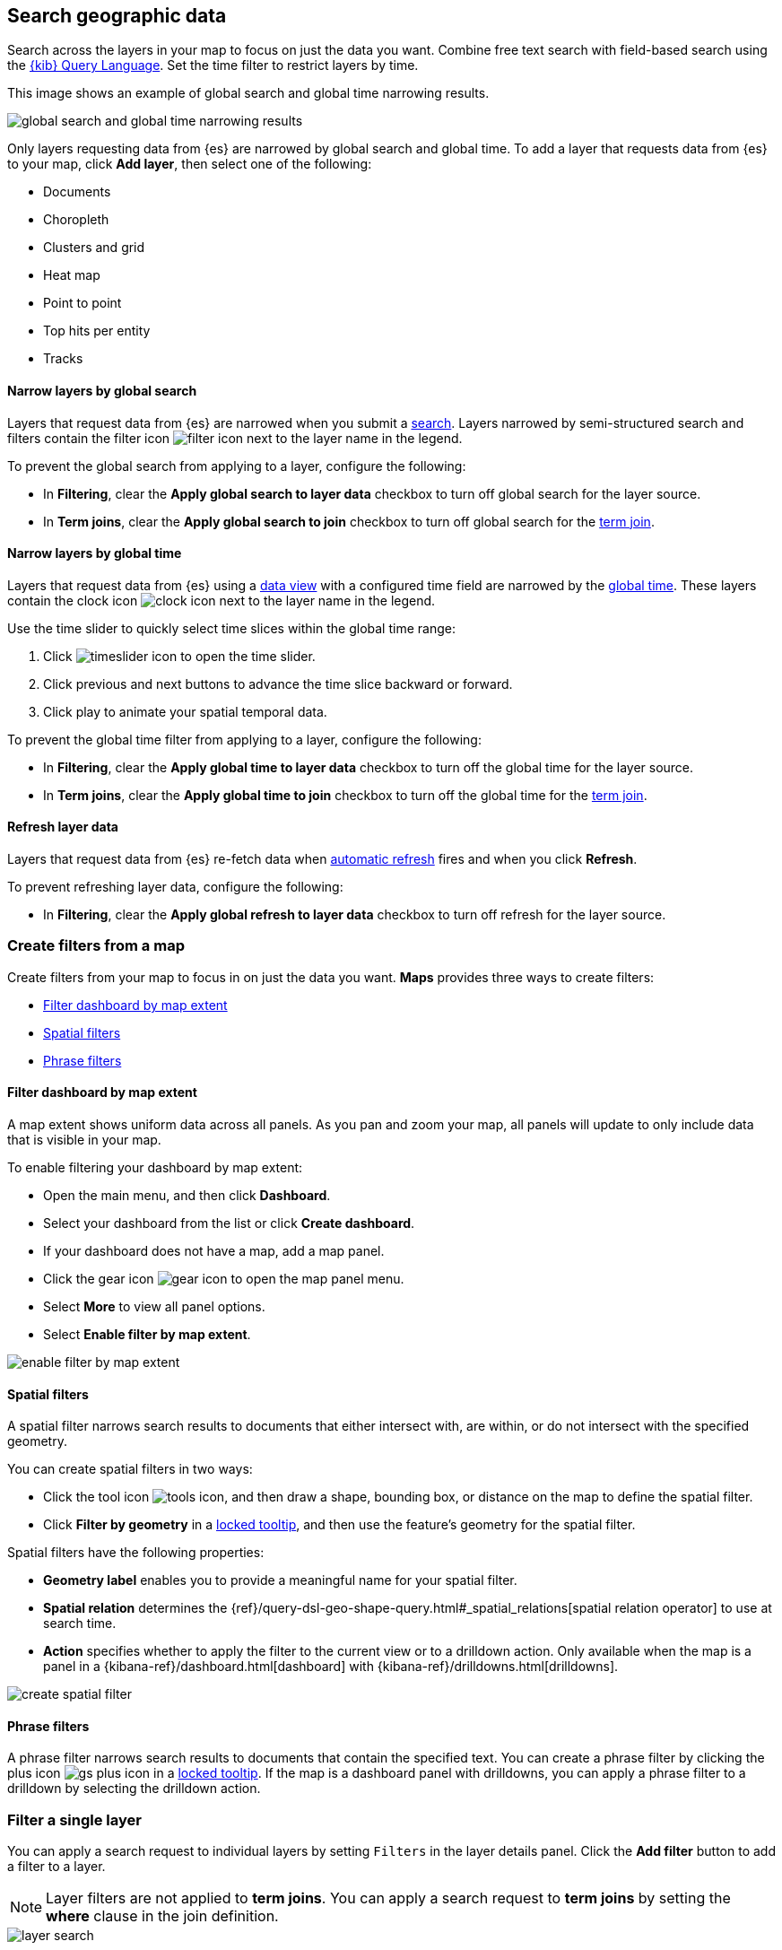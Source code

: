 [role="xpack"]
[[maps-search]]
== Search geographic data

Search across the layers in your map to focus on just the data you want. Combine free text search with field-based search using the <<kuery-query,{kib} Query Language>>. Set the time filter to restrict layers by time.

This image shows an example of global search and global time narrowing results.

[role="screenshot"]
image::maps/images/global_search_bar.png[global search and global time narrowing results]

Only layers requesting data from {es} are narrowed by global search and global time.
To add a layer that requests data from {es} to your map, click *Add layer*, then select one of the following:

* Documents

* Choropleth

* Clusters and grid

* Heat map

* Point to point

* Top hits per entity

* Tracks

[float]
[[maps-narrow-layer-by-global-search]]
==== Narrow layers by global search

Layers that request data from {es} are narrowed when you submit a <<kibana-concepts-searching-your-data, search>>.
Layers narrowed by semi-structured search and filters contain the filter icon image:maps/images/filter_icon.png[] next to the layer name in the legend.

To prevent the global search from applying to a layer, configure the following:

* In *Filtering*, clear the *Apply global search to layer data* checkbox to turn off global search for the layer source.

* In *Term joins*, clear the *Apply global search to join* checkbox to turn off global search for the <<terms-join, term join>>.

[float]
[[maps-narrow-layer-by-global-time]]
==== Narrow layers by global time

Layers that request data from {es} using a <<data-views, data view>> with a configured time field are narrowed by the <<set-time-filter, global time>>.
These layers contain the clock icon image:maps/images/clock_icon.png[clock icon] next to the layer name in the legend.

Use the time slider to quickly select time slices within the global time range:

. Click image:maps/images/timeslider_toggle_icon.png[timeslider icon] to open the time slider.
. Click previous and next buttons to advance the time slice backward or forward. 
. Click play to animate your spatial temporal data.

To prevent the global time filter from applying to a layer, configure the following:

* In *Filtering*, clear the *Apply global time to layer data* checkbox to turn off the global time for the layer source.

* In *Term joins*, clear the *Apply global time to join* checkbox to turn off the global time for the <<terms-join, term join>>.

[float]
[[maps-refresh-layer]]
==== Refresh layer data

Layers that request data from {es} re-fetch data when <<set-time-filter, automatic refresh>> fires and when you click *Refresh*.

To prevent refreshing layer data, configure the following:

* In *Filtering*, clear the *Apply global refresh to layer data* checkbox to turn off refresh for the layer source.


[role="xpack"]
[[maps-create-filter-from-map]]
=== Create filters from a map

Create filters from your map to focus in on just the data you want. *Maps* provides three ways to create filters:

* <<maps-map-extent-filter>>
* <<maps-spatial-filters>>
* <<maps-phrase-filter>>

[float]
[[maps-map-extent-filter]]
==== Filter dashboard by map extent

A map extent shows uniform data across all panels.
As you pan and zoom your map, all panels will update to only include data that is visible in your map.

To enable filtering your dashboard by map extent:

* Open the main menu, and then click *Dashboard*.
* Select your dashboard from the list or click *Create dashboard*.
* If your dashboard does not have a map, add a map panel.
* Click the gear icon image:maps/images/gear_icon.png[gear icon] to open the map panel menu.
* Select *More* to view all panel options.
* Select *Enable filter by map extent*.

[role="screenshot"]
image::maps/images/enable_filter_by_map_extent.png[]

[float]
[[maps-spatial-filters]]
==== Spatial filters

A spatial filter narrows search results to documents that either intersect with, are within, or do not intersect with the specified geometry.

You can create spatial filters in two ways:

* Click the tool icon image:maps/images/tools_icon.png[], and then draw a shape, bounding box, or distance on the map to define the spatial filter.
* Click *Filter by geometry* in a <<maps-vector-tooltip-locking, locked tooltip>>, and then use the feature's geometry for the spatial filter.

Spatial filters have the following properties:

* *Geometry label* enables you to provide a meaningful name for your spatial filter.
* *Spatial relation* determines the {ref}/query-dsl-geo-shape-query.html#_spatial_relations[spatial relation operator] to use at search time.
* *Action* specifies whether to apply the filter to the current view or to a drilldown action. Only available when the map is a panel in a {kibana-ref}/dashboard.html[dashboard] with {kibana-ref}/drilldowns.html[drilldowns].

[role="screenshot"]
image::maps/images/create_spatial_filter.png[]

[float]
[[maps-phrase-filter]]
==== Phrase filters

A phrase filter narrows search results to documents that contain the specified text.
You can create a phrase filter by clicking the plus icon image:maps/images/gs_plus_icon.png[] in a <<maps-vector-tooltip-locking, locked tooltip>>.
If the map is a dashboard panel with drilldowns, you can apply a phrase filter to a drilldown by selecting the drilldown action.

[role="xpack"]
[[maps-layer-based-filtering]]
=== Filter a single layer

You can apply a search request to individual layers by setting `Filters` in the layer details panel.
Click the *Add filter* button to add a filter to a layer.

NOTE: Layer filters are not applied to *term joins*. You can apply a search request to *term joins* by setting the *where* clause in the join definition.

[role="screenshot"]
image::maps/images/layer_search.png[]

[role="xpack"]
[[maps-search-across-multiple-indices]]
=== Search across multiple indices

Your map might contain multiple {es} indices.
This can occur when your map contains two or more layers with {es} sources from different indices.
This can also occur with a single layer with an {es} source and a <<terms-join>>.

Searching across multiple indices might sometimes result in empty layers.
The most common cause for empty layers are searches for a field that exists in one index, but does not exist in other indices.

[float]
[[maps-disable-search-for-layer]]
==== Disable global search for a layer

One strategy for eliminating unintentional empty layers from a cross index search is to <<maps-narrow-layer-by-global-search, disable global search for a layer>>.

[float]
[[maps-add-index-search]]
==== Use _index in a search

Add {ref}/mapping-index-field.html[_index] to your search to include documents from indices that do not contain a search field.

For example, suppose you have a vector layer showing the `kibana_sample_data_logs` documents
and another vector layer with `kibana_sample_data_flights` documents.
(See <<add-sample-data, adding sample data>>
to install the `kibana_sample_data_logs` and `kibana_sample_data_flights` indices.)

If you query for
--------------------------------------------------
machine.os.keyword : "osx"
--------------------------------------------------
the `kibana_sample_data_flights` layer is empty because the index
`kibana_sample_data_flights` does not contain the field `machine.os.keyword` and no documents match the query.

[role="screenshot"]
image::maps/images/global_search_multiple_indices_query1.png[]

If you instead query for
--------------------------------------------------
machine.os.keyword : "osx" or _index : "kibana_sample_data_flights"
--------------------------------------------------
the `kibana_sample_data_flights` layer includes data.

[role="screenshot"]
image::maps/images/global_search_multiple_indices_query2.png[]
